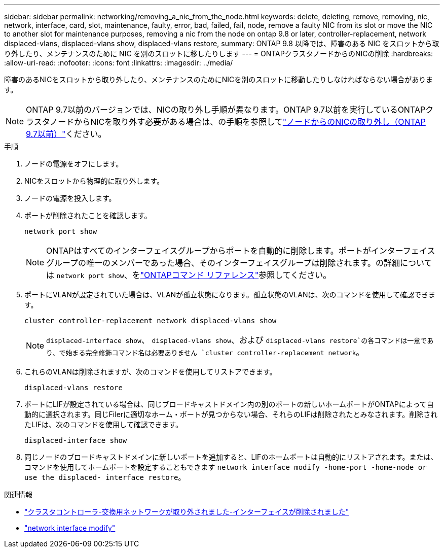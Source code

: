 ---
sidebar: sidebar 
permalink: networking/removing_a_nic_from_the_node.html 
keywords: delete, deleting, remove, removing, nic, network, interface, card, slot, maintenance, faulty, error, bad, failed, fail, node, remove a faulty NIC from its slot or move the NIC to another slot for maintenance purposes, removing a nic from the node on ontap 9.8 or later, controller-replacement, network displaced-vlans, displaced-vlans show, displaced-vlans restore, 
summary: ONTAP 9.8 以降では、障害のある NIC をスロットから取り外したり、メンテナンスのために NIC を別のスロットに移したりします 
---
= ONTAPクラスタノードからのNICの削除
:hardbreaks:
:allow-uri-read: 
:nofooter: 
:icons: font
:linkattrs: 
:imagesdir: ../media/


[role="lead"]
障害のあるNICをスロットから取り外したり、メンテナンスのためにNICを別のスロットに移動したりしなければならない場合があります。


NOTE: ONTAP 9.7以前のバージョンでは、NICの取り外し手順が異なります。ONTAP 9.7以前を実行しているONTAPクラスタノードからNICを取り外す必要がある場合は、の手順を参照してlink:https://docs.netapp.com/us-en/ontap-system-manager-classic/networking/remove_a_nic_from_the_node_97.html["ノードからのNICの取り外し（ONTAP 9.7以前）"^]ください。

.手順
. ノードの電源をオフにします。
. NICをスロットから物理的に取り外します。
. ノードの電源を投入します。
. ポートが削除されたことを確認します。
+
....
network port show
....
+

NOTE: ONTAPはすべてのインターフェイスグループからポートを自動的に削除します。ポートがインターフェイスグループの唯一のメンバーであった場合、そのインターフェイスグループは削除されます。の詳細については `network port show`、をlink:https://docs.netapp.com/us-en/ontap-cli/network-port-show.html["ONTAPコマンド リファレンス"^]参照してください。

. ポートにVLANが設定されていた場合は、VLANが孤立状態になります。孤立状態のVLANは、次のコマンドを使用して確認できます。
+
....
cluster controller-replacement network displaced-vlans show
....
+

NOTE:  `displaced-interface show`、 `displaced-vlans show`、および `displaced-vlans restore`の各コマンドは一意であり、で始まる完全修飾コマンド名は必要ありません `cluster controller-replacement network`。

. これらのVLANは削除されますが、次のコマンドを使用してリストアできます。
+
....
displaced-vlans restore
....
. ポートにLIFが設定されている場合は、同じブロードキャストドメイン内の別のポートの新しいホームポートがONTAPによって自動的に選択されます。同じFilerに適切なホーム・ポートが見つからない場合、それらのLIFは削除されたとみなされます。削除されたLIFは、次のコマンドを使用して確認できます。
+
`displaced-interface show`

. 同じノードのブロードキャストドメインに新しいポートを追加すると、LIFのホームポートは自動的にリストアされます。または、コマンドを使用してホームポートを設定することもできます `network interface modify -home-port -home-node or use the displaced- interface restore`。


.関連情報
* link:https://docs.netapp.com/us-en/ontap-cli/cluster-controller-replacement-network-displaced-interface-delete.html["クラスタコントローラ-交換用ネットワークが取り外されました-インターフェイスが削除されました"^]
* link:https://docs.netapp.com/us-en/ontap-cli/network-interface-modify.html["network interface modify"^]

